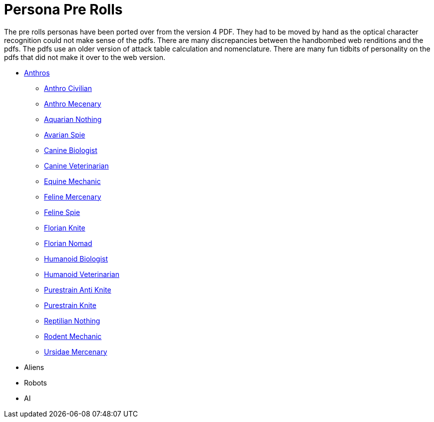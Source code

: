 = Persona Pre Rolls

The pre rolls personas have been ported over from the version 4 PDF.
They had to be moved by hand as the optical character recognition could not make sense of the pdfs.
There are many discrepancies between the handbombed web renditions and the pdfs.
The pdfs use an older version of attack table calculation and nomenclature. 
There are many fun tidbits of personality on the pdfs that did not make it over to the web version.

* xref:pre_rolls:rp_anthro_.adoc[Anthros,window=_blank]
** xref:pre_rolls:rp_anthro_humanoid_civilian_fodder.adoc[Anthro Civilian,window=_blank]
** xref:pre_rolls:rp_anthro_humanoid_merc_fodder.adoc[Anthro Mecenary,window=_blank]
** xref:pre_rolls:rp_anthro_aquarian_nothing.adoc[Aquarian Nothing, window=_blank]
** xref:pre_rolls:rp_anthro_avarian_spie.adoc[Avarian Spie,window=_blank]
** xref:pre_rolls:rp_anthro_canine_biologist.adoc[Canine Biologist, window=_blank]
** xref:pre_rolls:rp_anthro_canine_veterinarian.adoc[Canine Veterinarian,window=_blank]
** xref:pre_rolls:rp_anthro_equine_mechanic.adoc[Equine Mechanic, window=_blank]
** xref:pre_rolls:rp_anthro_feline_mercenary.adoc[Feline Mercenary, window=_blank]
** xref:pre_rolls:rp_anthro_feline_spie.adoc[Feline Spie,window=_blank]
** xref:pre_rolls:rp_anthro_florian_knite.adoc[Florian Knite, window=_blank]
** xref:pre_rolls:rp_anthro_insectoid_nomad.adoc[Florian Nomad, window=_blank]
** xref:pre_rolls:rp_anthro_humanoid_biologist.adoc[Humanoid Biologist, window=_blank]
** xref:pre_rolls:rp_anthro_humanoid_veterinarian.adoc[Humanoid Veterinarian,window=_blank]
** xref:pre_rolls:rp_anthro_purestrain_knite_anti.adoc[Purestrain Anti Knite, window=_blank]
** xref:pre_rolls:rp_anthro_purestrain_knite.adoc[Purestrain Knite,window=_blank]
** xref:pre_rolls:rp_anthro_reptilian_nothing.adoc[Reptilian Nothing,window=_blank]
** xref:pre_rolls:rp_anthro_rodentia_mechanic.adoc[Rodent Mechanic,window=_blank]
** xref:pre_rolls:rp_anthro_ursidae_mercenary.adoc[Ursidae Mercenary,window=_blank]
* Aliens
* Robots
* AI